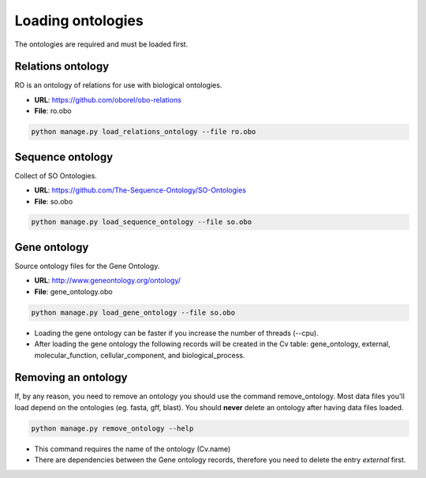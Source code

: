 Loading ontologies
==================

The ontologies are required and must be loaded first.

Relations ontology
------------------

RO is an ontology of relations for use with biological ontologies.

* **URL**: https://github.com/oborel/obo-relations
* **File**: ro.obo

.. code-block:: bash

    python manage.py load_relations_ontology --file ro.obo

Sequence ontology
-----------------

Collect of SO Ontologies.

* **URL**: https://github.com/The-Sequence-Ontology/SO-Ontologies
* **File**: so.obo

.. code-block:: bash

    python manage.py load_sequence_ontology --file so.obo


Gene ontology
-------------

Source ontology files for the Gene Ontology.

* **URL**: http://www.geneontology.org/ontology/
* **File**: gene_ontology.obo

.. code-block:: bash

    python manage.py load_gene_ontology --file so.obo

* Loading the gene ontology can be faster if you increase the number of threads (--cpu).
* After loading the gene ontology the following records will be created in the Cv table: gene_ontology, external, molecular_function, cellular_component, and biological_process.


Removing an ontology
--------------------

If, by any reason, you need to remove an ontology you should use the command remove_ontology. Most data files you'll load depend on the ontologies (eg. fasta, gff, blast). You should **never** delete an ontology after having data files loaded.

.. code-block:: bash

    python manage.py remove_ontology --help

* This command requires the name of the ontology (Cv.name)
* There are dependencies between the Gene ontology records, therefore you need to delete the entry *external* first.
